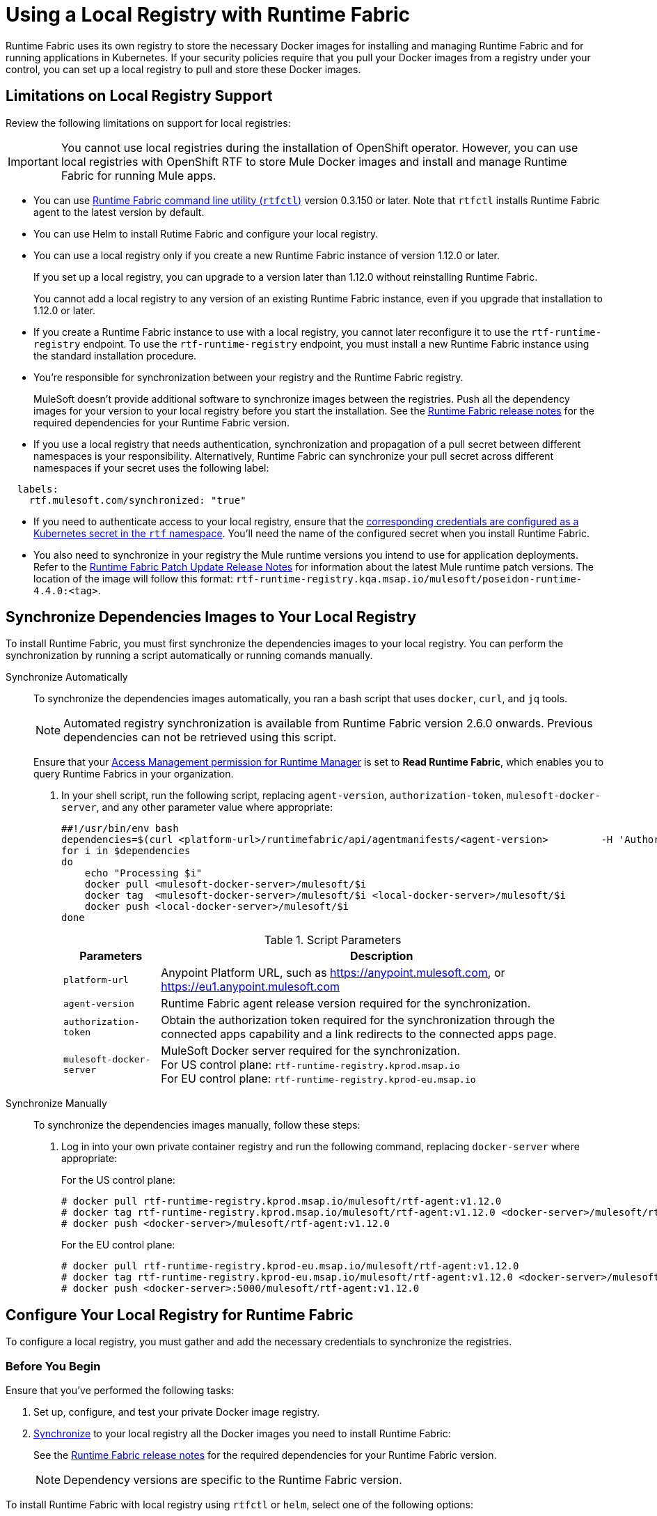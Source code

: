 = Using a Local Registry with Runtime Fabric

Runtime Fabric uses its own registry to store the necessary Docker images for installing and managing Runtime Fabric and for running applications in Kubernetes. If your security policies require that you pull your Docker images from a registry under your control, you can set up a local registry to pull and store these Docker images.

== Limitations on Local Registry Support 

Review the following limitations on support for local registries:
 

[IMPORTANT]
You cannot use local registries during the installation of OpenShift operator. However, you can use local registries with OpenShift RTF to store Mule Docker images and install and manage Runtime Fabric for running Mule apps. 

* You can use xref:install-rtfctl.adoc[Runtime Fabric command line utility (`rtfctl`)] version 0.3.150 or later. Note that `rtfctl` installs Runtime Fabric agent to the latest version by default.
* You can use Helm to install Rutime Fabric and configure your local registry.
* You can use a local registry only if you create a new Runtime Fabric instance of version 1.12.0 or later.
+
If you set up a local registry, you can upgrade to a version later than 1.12.0 without reinstalling Runtime Fabric.
+
You cannot add a local registry to any version of an existing Runtime Fabric instance, even if you upgrade that installation to 1.12.0 or later.
* If you create a Runtime Fabric instance to use with a local registry, you cannot later reconfigure it to use the `rtf-runtime-registry` endpoint. To use the `rtf-runtime-registry` endpoint, you must install a new Runtime Fabric instance using the standard installation procedure.
* You're responsible for synchronization between your registry and the Runtime Fabric registry. 
+
MuleSoft doesn't provide additional software to synchronize images between the registries. Push all the dependency images for your version to your local registry before you start the installation. See the xref:release-notes::runtime-fabric/runtime-fabric-release-notes-2.x.x.adoc[Runtime Fabric release notes] for the required dependencies for your Runtime Fabric version.
+ 

* If you use a local registry that needs authentication, synchronization and propagation of a pull secret between different namespaces is your responsibility. Alternatively, Runtime Fabric can synchronize your pull secret across different namespaces if your secret uses the following label:

----
  labels:
    rtf.mulesoft.com/synchronized: "true"
----

* If you need to authenticate access to your local registry, ensure that the https://kubernetes.io/docs/tasks/configure-pod-container/pull-image-private-registry/#registry-secret-existing-credentials[corresponding credentials are configured as a Kubernetes secret in the `rtf` namespace^]. You'll need the name of the configured secret when you install Runtime Fabric. 

* You also need to synchronize in your registry the Mule runtime versions you intend to use for application deployments. Refer to the xref:release-notes::runtime-fabric/runtime-fabric-runtimes-release-notes.adoc[Runtime Fabric Patch Update Release Notes] for information about the latest Mule runtime patch versions. The location of the image will follow this format: `rtf-runtime-registry.kqa.msap.io/mulesoft/poseidon-runtime-4.4.0:<tag>`.

[[synchronize]]
== Synchronize Dependencies Images to Your Local Registry

To install Runtime Fabric, you must first synchronize the dependencies images to your local registry. You can perform the synchronization by running a script automatically or running comands manually. 

[tabs]
====
Synchronize Automatically:: 

+
--
To synchronize the dependencies images automatically, you ran a bash script that uses `docker`, `curl`,  and `jq` tools.

[NOTE]
Automated registry synchronization is available from Runtime Fabric version 2.6.0 onwards. Previous dependencies can not be retrieved using this script.

Ensure that your xref:access-management::permissions-by-product.adoc#runtime-manager[Access Management permission for Runtime Manager] is set to *Read Runtime Fabric*, which enables you to query Runtime Fabrics in your organization.

. In your shell script, run the following script, replacing `agent-version`, `authorization-token`, `mulesoft-docker-server`, and any other parameter value where appropriate:

+
[source,copy]
----

##!/usr/bin/env bash
dependencies=$(curl <platform-url>/runtimefabric/api/agentmanifests/<agent-version>         -H 'Authorization: bearer <authorization-token>' | jq -c '.dependencies |.[] | select(.provider | contains("generic")) | "\(.artifact):\(.version)"' | sed 's/"//g')
for i in $dependencies
do
    echo "Processing $i"
    docker pull <mulesoft-docker-server>/mulesoft/$i
    docker tag  <mulesoft-docker-server>/mulesoft/$i <local-docker-server>/mulesoft/$i
    docker push <local-docker-server>/mulesoft/$i
done
----
+
[%header%autowidth.spread]
.Script Parameters
|===
| Parameters | Description
| `platform-url` | Anypoint Platform URL, such as https://anypoint.mulesoft.com, or https://eu1.anypoint.mulesoft.com
| `agent-version` | Runtime Fabric agent release version required for the synchronization.
| `authorization-token` |  Obtain the authorization token required for the synchronization through the connected apps capability and a link redirects to the connected apps page.
| `mulesoft-docker-server` |  MuleSoft Docker server required for the synchronization. +
For US control plane: `rtf-runtime-registry.kprod.msap.io` +
For EU control plane: `rtf-runtime-registry.kprod-eu.msap.io`
|==

--
Synchronize Manually:: 

+
--
To synchronize the dependencies images manually, follow these steps:

. Log in into your own private container registry and run the following command, replacing `docker-server` where appropriate:
+
For the US control plane:
+
[source,copy]
---- 
# docker pull rtf-runtime-registry.kprod.msap.io/mulesoft/rtf-agent:v1.12.0 
# docker tag rtf-runtime-registry.kprod.msap.io/mulesoft/rtf-agent:v1.12.0 <docker-server>/mulesoft/rtf-agent:v1.12.0 
# docker push <docker-server>/mulesoft/rtf-agent:v1.12.0
----
+
For the EU control plane:
+
[source,copy]
---- 
# docker pull rtf-runtime-registry.kprod-eu.msap.io/mulesoft/rtf-agent:v1.12.0 
# docker tag rtf-runtime-registry.kprod-eu.msap.io/mulesoft/rtf-agent:v1.12.0 <docker-server>/mulesoft/rtf-agent:v1.12.0 
# docker push <docker-server>:5000/mulesoft/rtf-agent:v1.12.0
----
--
====


== Configure Your Local Registry for Runtime Fabric

To configure a local registry, you must gather and add the necessary credentials to synchronize the registries. 

=== Before You Begin

Ensure that you've performed the following tasks: 

. Set up, configure, and test your private Docker image registry.
. <<synchronize, Synchronize>> to your local registry all the Docker images you need to install Runtime Fabric:
+
See the xref:release-notes::runtime-fabric/runtime-fabric-release-notes-2.x.x.adoc[Runtime Fabric release notes] for the required dependencies for your Runtime Fabric version. 
+
[NOTE]
Dependency versions are specific to the Runtime Fabric version. 

To install Runtime Fabric with local registry using `rtfctl` or `helm`, select one of the following options:

[tabs]
====
RTFCTL:: 

+
--
. xref:install-self-managed.adoc#step-3-download-the-rtfctl-utility[Download and install the `rtfctl` command line utility] version 0.3.150 or higher.
. Obtain `rtf-runtime-registry` credentials:
+
[source,copy]
----
# rtfctl get registry-credentials <activation-data>
----
+
This command sets `RTF_IMAGE_REGISTRY_ENDPOINT`, `RTF_IMAGE_REGISTRY_USER`, and `RTF_IMAGE_REGISTRY_PASSWORD` in the current shell environment. 

. Run the following commands to verify that the Docker login to the `rtf-runtime-registry` succeeds:
+
[source,copy]
---- 
# eval $(rtfctl get registry-credentials <activation-data>)
# docker login $RTF_IMAGE_REGISTRY_ENDPOINT --username $RTF_IMAGE_REGISTRY_USER --password $RTF_IMAGE_REGISTRY_PASSWORD
----
+
You should see a message that the login was successful.

. <<synchronize,Synchronize your container images>> to your local registry.

. Repeat step 3 for all the other dependency images (resourceFetcher, clusterOps etc.) based on the versions published in the Runtime Fabric release notes. 

. If you use authentication to access your registry, create the required secret in the rtf namespace:
+
[source,copy]
----
# kubectl create namespace rtf
# kubectl create secret docker-registry regcred --namespace=rtf --docker-server=<docker_server> --docker-username=<docker_username> --docker-email=<docker_email> --docker-password=<docker_password> 
# kubectl label secret regcred rtf.mulesoft.com/synchronized=true -n rtf
----
+

. Finalize the Runtime Fabric installation, and configure it to pull from your local registry:
+
[source,copy]
----
# rtfctl install ‘<activation_data>’ --image-pull-registry <docker-server>
----
+
Alternatively, if you use authentication to access your registry, use the following command:
+
[source,copy]
----
# rtfctl install ‘<activation_data>’ --image-pull-registry <docker-server> --image-pull-secret <your-local-reg-secret>
----
+
This command ensures that Runtime Fabric creates the necessary overrides for the local registry URL and `image-pull-secret` values so Runtime Fabric continues to pull images from the local registry even after an upgrade.

. If you use authentication to access your registry, after you complete the installation, you must recreate the pull secret in the RTF namespace and in any other namespaces where you will deploy applications. 
. Refer to the xref:install-self-managed.adoc[installation instructions] for further steps, such as inserting the Mule license key.

The `rtfctl uninstall` command deletes any pull secret you specify during installation.

When using `rtfctl` to perform a backup and restore procedure, the backups point to your local registry URL and pull secret. 
--
 
Helm::
+
--
. <<synchronize,Synchronize your container images>> to your local registry.
. xref:install-helm.adoc#create-a-runtime-fabric-using-runtime-manager[Create a Runtime Fabric using Runtime Manager].
. In Runtime Manager, select the *Helm* path, and follow the instructions on the screen platform.
. Obtain your private `docker-server`, `docker-username`, and `docker-password`.
. Following the *Helm* path instructions in Runtime Manager, create a secret with your docker server name, username, and password by running the following command in your Unix shell:
+
[source,copy]
----
kubectl create secret docker-registry rtf-pull-secret --namespace <rtf-namespace> --docker-server=<docker-servername> --docker-username=<docker-username --docker-password=<docker-password> --docker-email=<docker-email>
----

[start=6]
. Following the *Helm* path instructions, download the values.yml file to modify its values. Specifically, for the private registry configuration, update `rtfRegistry` and `pullSecretName` parameters. 

[%header%autowidth.spread]
|===
|Key |Value |Example
|`rtfRegistry` |Registry URL  |For US control plane: `rtf-runtime-registry.kprod.msap.io` +
For EU control plane: `rtf-runtime-registry.kprod-eu.msap.io`
|`pullSecretName` |Registry secret |`<pull_secret>`
|===

[start=7]
. Continue with the *Helm* path instructions and install Runtime Fabric in your Kubernetes cluster.

--
====

== See Also

* xref:install-helm.adoc#values-yml-reference[Configure Values.yml Reference]
